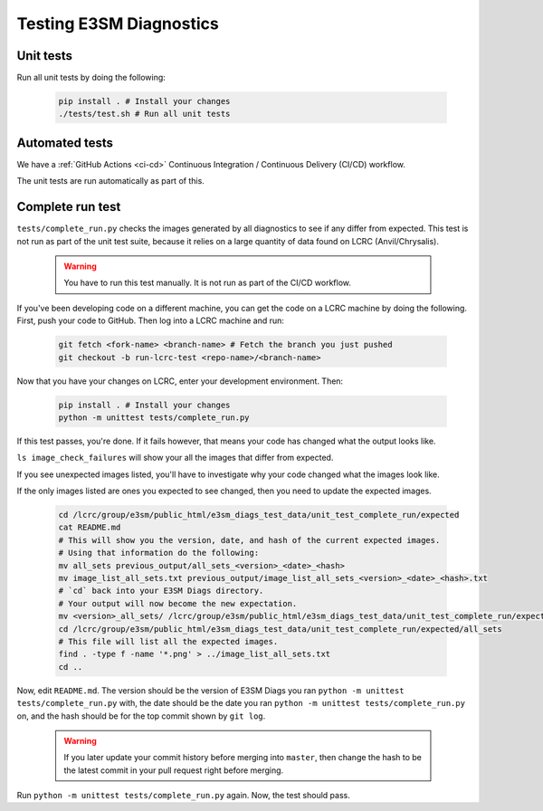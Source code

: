 Testing E3SM Diagnostics
==============================================

Unit tests
----------

Run all unit tests by doing the following:

    .. code::

        pip install . # Install your changes
        ./tests/test.sh # Run all unit tests

Automated tests
---------------

We have a :ref:`GitHub Actions <ci-cd>` Continuous Integration / Continuous Delivery (CI/CD) workflow.

The unit tests are run automatically as part of this.

Complete run test
-----------------

``tests/complete_run.py`` checks the images generated by all diagnostics to
see if any differ from expected.
This test is not run as part of the unit test suite, because it relies on a large
quantity of data found on LCRC (Anvil/Chrysalis).

    .. warning::
        You have to run this test manually. It is not run as part of the CI/CD workflow.

If you've been developing code on a different machine, you can get the code on a LCRC
machine by doing the following. First, push your code to GitHub.
Then log into a LCRC machine and run:

    .. code::

        git fetch <fork-name> <branch-name> # Fetch the branch you just pushed
        git checkout -b run-lcrc-test <repo-name>/<branch-name>

Now that you have your changes on LCRC, enter your development environment. Then:

    .. code::

        pip install . # Install your changes
        python -m unittest tests/complete_run.py

If this test passes, you're done. If it fails however, that means
your code has changed what the output looks like.

``ls image_check_failures`` will show your all the images that differ from expected.

If you see unexpected images listed, you'll have to investigate why your
code changed what the images look like.

If the only images listed are ones you expected to see changed,
then you need to update the expected images.


    .. code::

        cd /lcrc/group/e3sm/public_html/e3sm_diags_test_data/unit_test_complete_run/expected
        cat README.md
        # This will show you the version, date, and hash of the current expected images.
        # Using that information do the following:
        mv all_sets previous_output/all_sets_<version>_<date>_<hash>
        mv image_list_all_sets.txt previous_output/image_list_all_sets_<version>_<date>_<hash>.txt
        # `cd` back into your E3SM Diags directory.
        # Your output will now become the new expectation.
        mv <version>_all_sets/ /lcrc/group/e3sm/public_html/e3sm_diags_test_data/unit_test_complete_run/expected/all_sets
        cd /lcrc/group/e3sm/public_html/e3sm_diags_test_data/unit_test_complete_run/expected/all_sets
        # This file will list all the expected images.
        find . -type f -name '*.png' > ../image_list_all_sets.txt
        cd ..

Now, edit ``README.md``. The version should be the version of E3SM Diags you ran
``python -m unittest tests/complete_run.py`` with,
the date should be the date you ran ``python -m unittest tests/complete_run.py`` on,
and the hash should be for the top commit shown by ``git log``.

    .. warning::

        If you later update your commit history before merging into ``master``, then
        change the hash to be the latest commit in your pull request right before
        merging.

Run ``python -m unittest tests/complete_run.py`` again. Now, the test should pass.
